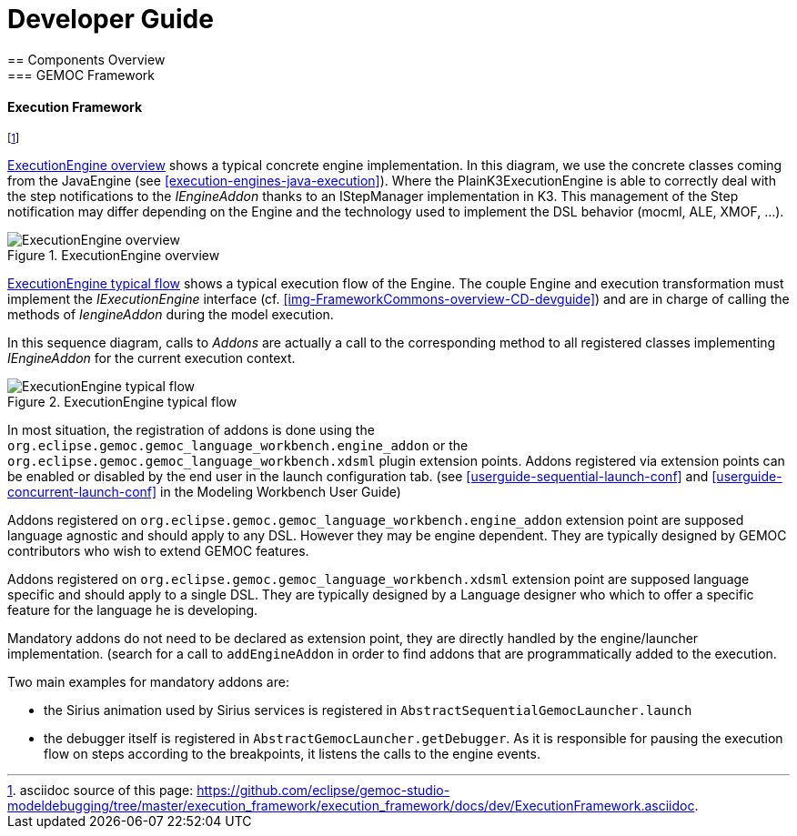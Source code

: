 ////////////////////////////////////////////////////////////////
//	Reproduce title only if not included in master documentation
////////////////////////////////////////////////////////////////
ifndef::includedInMaster[]

= Developer Guide
== Components Overview
=== GEMOC Framework

endif::[]

[[devguide-executionframework]]
==== Execution Framework 

footnote:[asciidoc source of this page:  https://github.com/eclipse/gemoc-studio-modeldebugging/tree/master/execution_framework/execution_framework/docs/dev/ExecutionFramework.asciidoc.]


<<img-ExecutionEngine-overview-CD-devguide>> shows a typical concrete engine implementation. In this diagram, we use the concrete classes coming from the JavaEngine (see <<execution-engines-java-execution>>).
Where the PlainK3ExecutionEngine  is able to correctly deal with the step notifications to the _IEngineAddon_ thanks to an IStepManager implementation in K3. This management of the Step notification may differ depending on the Engine and the technology used to implement the DSL behavior (mocml, ALE, XMOF, ...). 

[[img-ExecutionEngine-overview-CD-devguide]]
.ExecutionEngine overview
image::images/dev/ExecutionEngine_overview_CD.png["ExecutionEngine overview"]


<<img-ExecutionEngine-typical-flow-SD-devguide>> shows a typical execution flow of the Engine. The couple Engine and  execution transformation must implement the _IExecutionEngine_ interface (cf. <<img-FrameworkCommons-overview-CD-devguide>>) and are in charge of calling the methods of _IengineAddon_ during the model execution.

In this sequence diagram, calls to _Addons_ are actually a call to the corresponding method to all registered classes implementing _IEngineAddon_ for the current execution context. 


[[img-ExecutionEngine-typical-flow-SD-devguide]]
.ExecutionEngine typical flow
image::images/dev/ExecutionEngine_Typical_flow_SD.png["ExecutionEngine typical flow"]


In most situation, the registration of addons is done using the `org.eclipse.gemoc.gemoc_language_workbench.engine_addon` or the  `org.eclipse.gemoc.gemoc_language_workbench.xdsml` plugin extension points.
Addons registered via extension points can be enabled or disabled by the end user in the launch configuration tab. (see <<userguide-sequential-launch-conf>> and <<userguide-concurrent-launch-conf>> in the Modeling Workbench User Guide)


Addons registered on `org.eclipse.gemoc.gemoc_language_workbench.engine_addon` extension point are supposed language agnostic and should apply to any DSL. However they may be engine dependent. They are typically designed by GEMOC contributors who wish to extend GEMOC features.

Addons registered on `org.eclipse.gemoc.gemoc_language_workbench.xdsml` extension point are supposed language specific and should apply to a single DSL. They are typically designed by a Language designer who which to offer a specific feature for the language he is developing.


Mandatory addons do not need to be declared as extension point, they are directly handled by the engine/launcher implementation. (search for a call to `addEngineAddon` in order to find addons that are programmatically added to the execution.

Two main examples for mandatory addons are:

- the Sirius animation used by Sirius services is registered in `AbstractSequentialGemocLauncher.launch`  
- the debugger itself is registered in `AbstractGemocLauncher.getDebugger`. As it is responsible for pausing the execution flow on steps according to the breakpoints, it listens the calls to the engine events. 
